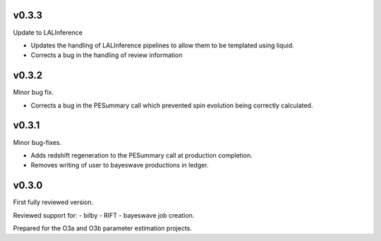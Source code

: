 v0.3.3
======
Update to LALInference

- Updates the handling of LALInference pipelines to allow them to be templated using liquid.
- Corrects a bug in the handling of review information

v0.3.2
======
Minor bug fix.

- Corrects a bug in the PESummary call which prevented spin evolution being correctly calculated.

v0.3.1
======
Minor bug-fixes.

- Adds redshift regeneration to the PESummary call at production completion.
- Removes writing of user to bayeswave productions in ledger.

v0.3.0
======
First fully reviewed version.

Reviewed support for:
- bilby
- RIFT
- bayeswave
job creation.

Prepared for the O3a and O3b parameter estimation projects.
